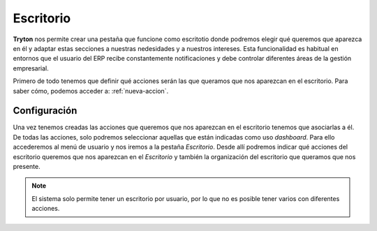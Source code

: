 ==========
Escritorio
==========

**Tryton** nos permite crear una pestaña que funcione como escritotio donde
podremos elegir qué queremos que aparezca en él y adaptar estas secciones a
nuestras nedesidades y a nuestros intereses. Esta funcionalidad es habitual
en entornos que el usuario del ERP recibe constantemente notificaciones y debe
controlar diferentes áreas de la gestión empresarial.

Primero de todo tenemos que definir qué acciones serán las que queramos que
nos aparezcan en el escritorio. Para saber cómo, podemos acceder a:
:ref:`nueva-accion`.


Configuración
=============

Una vez tenemos creadas las acciones que queremos que nos aparezcan en el
escritorio tenemos que asociarlas a él. De todas las acciones, solo podremos
seleccionar aquellas que están indicadas como uso *dashboard*. Para ello
accederemos  al menú de usuario y nos iremos a la pestaña *Escritorio*. Desde
allí podremos indicar qué acciones del escritorio queremos que nos aparezcan
en el *Escritorio* y también la organización del escritorio que queramos que
nos presente.

.. view:: res.user_view_form
   :field: dashboard_layout

   Vista del Escritorio 

.. Note:: El sistema solo permite tener un escritorio por usuario, por lo que no es
   posible tener varios con diferentes acciones.
